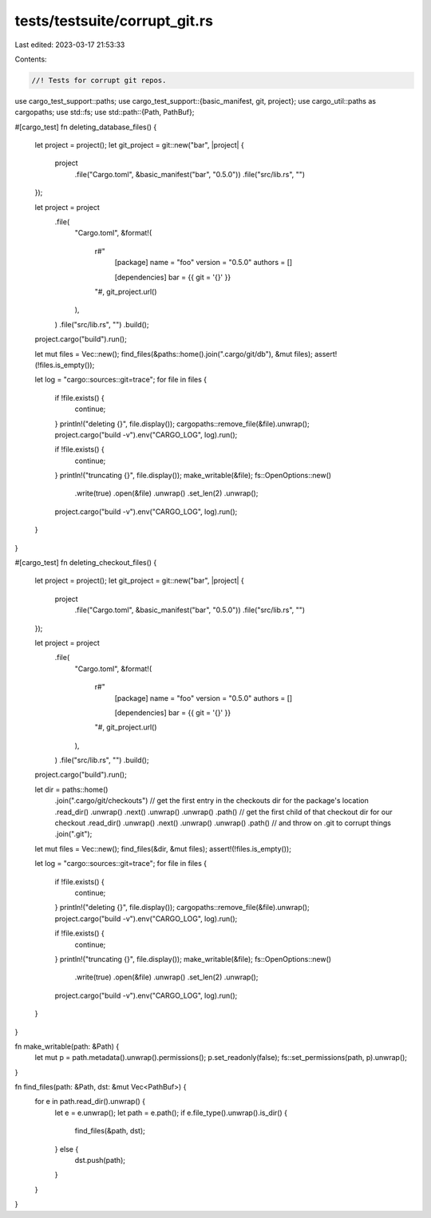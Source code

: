 tests/testsuite/corrupt_git.rs
==============================

Last edited: 2023-03-17 21:53:33

Contents:

.. code-block:: rs

    //! Tests for corrupt git repos.

use cargo_test_support::paths;
use cargo_test_support::{basic_manifest, git, project};
use cargo_util::paths as cargopaths;
use std::fs;
use std::path::{Path, PathBuf};

#[cargo_test]
fn deleting_database_files() {
    let project = project();
    let git_project = git::new("bar", |project| {
        project
            .file("Cargo.toml", &basic_manifest("bar", "0.5.0"))
            .file("src/lib.rs", "")
    });

    let project = project
        .file(
            "Cargo.toml",
            &format!(
                r#"
                    [package]
                    name = "foo"
                    version = "0.5.0"
                    authors = []

                    [dependencies]
                    bar = {{ git = '{}' }}
                "#,
                git_project.url()
            ),
        )
        .file("src/lib.rs", "")
        .build();

    project.cargo("build").run();

    let mut files = Vec::new();
    find_files(&paths::home().join(".cargo/git/db"), &mut files);
    assert!(!files.is_empty());

    let log = "cargo::sources::git=trace";
    for file in files {
        if !file.exists() {
            continue;
        }
        println!("deleting {}", file.display());
        cargopaths::remove_file(&file).unwrap();
        project.cargo("build -v").env("CARGO_LOG", log).run();

        if !file.exists() {
            continue;
        }
        println!("truncating {}", file.display());
        make_writable(&file);
        fs::OpenOptions::new()
            .write(true)
            .open(&file)
            .unwrap()
            .set_len(2)
            .unwrap();
        project.cargo("build -v").env("CARGO_LOG", log).run();
    }
}

#[cargo_test]
fn deleting_checkout_files() {
    let project = project();
    let git_project = git::new("bar", |project| {
        project
            .file("Cargo.toml", &basic_manifest("bar", "0.5.0"))
            .file("src/lib.rs", "")
    });

    let project = project
        .file(
            "Cargo.toml",
            &format!(
                r#"
                    [package]
                    name = "foo"
                    version = "0.5.0"
                    authors = []

                    [dependencies]
                    bar = {{ git = '{}' }}
                "#,
                git_project.url()
            ),
        )
        .file("src/lib.rs", "")
        .build();

    project.cargo("build").run();

    let dir = paths::home()
        .join(".cargo/git/checkouts")
        // get the first entry in the checkouts dir for the package's location
        .read_dir()
        .unwrap()
        .next()
        .unwrap()
        .unwrap()
        .path()
        // get the first child of that checkout dir for our checkout
        .read_dir()
        .unwrap()
        .next()
        .unwrap()
        .unwrap()
        .path()
        // and throw on .git to corrupt things
        .join(".git");
    let mut files = Vec::new();
    find_files(&dir, &mut files);
    assert!(!files.is_empty());

    let log = "cargo::sources::git=trace";
    for file in files {
        if !file.exists() {
            continue;
        }
        println!("deleting {}", file.display());
        cargopaths::remove_file(&file).unwrap();
        project.cargo("build -v").env("CARGO_LOG", log).run();

        if !file.exists() {
            continue;
        }
        println!("truncating {}", file.display());
        make_writable(&file);
        fs::OpenOptions::new()
            .write(true)
            .open(&file)
            .unwrap()
            .set_len(2)
            .unwrap();
        project.cargo("build -v").env("CARGO_LOG", log).run();
    }
}

fn make_writable(path: &Path) {
    let mut p = path.metadata().unwrap().permissions();
    p.set_readonly(false);
    fs::set_permissions(path, p).unwrap();
}

fn find_files(path: &Path, dst: &mut Vec<PathBuf>) {
    for e in path.read_dir().unwrap() {
        let e = e.unwrap();
        let path = e.path();
        if e.file_type().unwrap().is_dir() {
            find_files(&path, dst);
        } else {
            dst.push(path);
        }
    }
}


